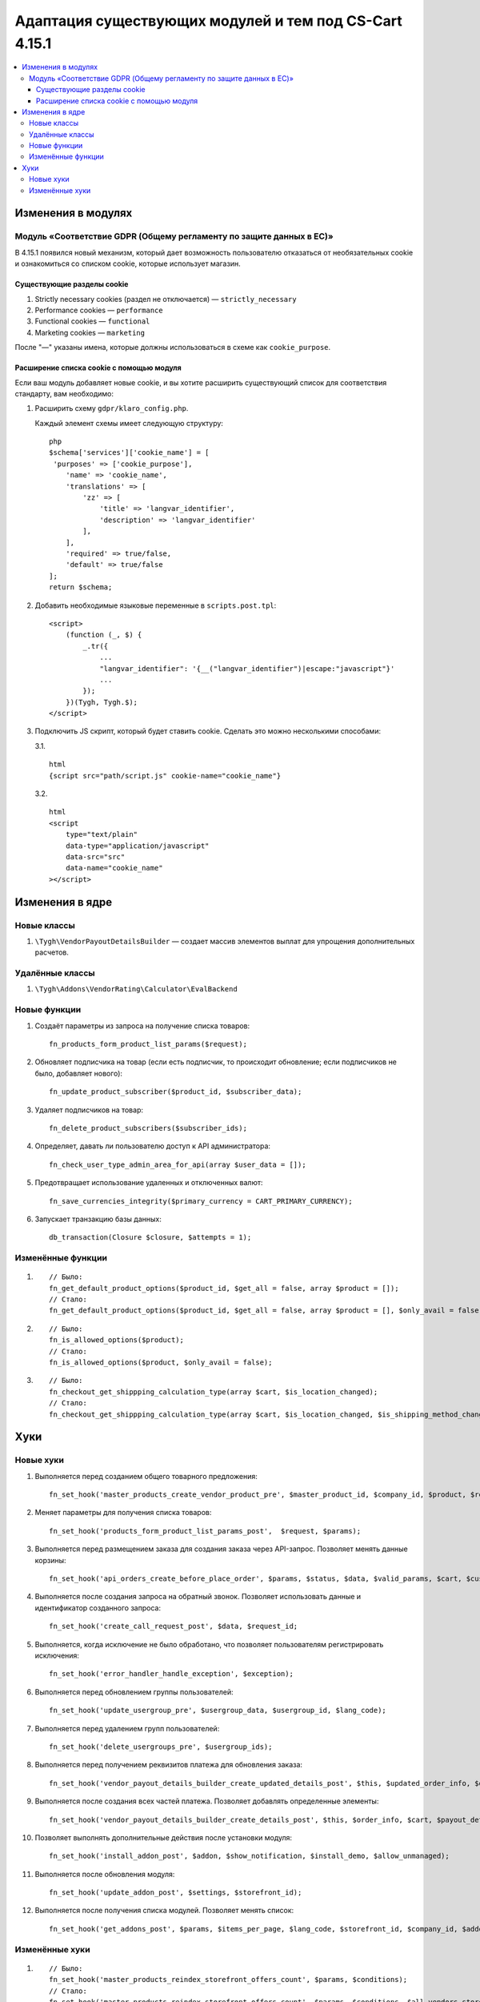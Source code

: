 *******************************************************
Адаптация существующих модулей и тем под CS-Cart 4.15.1
*******************************************************

.. contents::
    :local:
    :backlinks: none

===================
Изменения в модулях
===================

--------------------------------------------------------------------
Модуль «Соответствие GDPR (Общему регламенту по защите данных в ЕС)»
--------------------------------------------------------------------

В 4.15.1 появился новый механизм, который дает возможность пользователю отказаться от необязательных cookie и ознакомиться со списком cookie, которые использует магазин.

~~~~~~~~~~~~~~~~~~~~~~~~~~~
Существующие разделы cookie
~~~~~~~~~~~~~~~~~~~~~~~~~~~

#. Strictly necessary cookies (раздел не отключается) — ``strictly_necessary``

#. Performance cookies — ``performance``

#. Functional cookies — ``functional``

#. Marketing cookies — ``marketing``

После "—" указаны имена, которые должны использоваться в схеме как ``cookie_purpose``.

~~~~~~~~~~~~~~~~~~~~~~~~~~~~~~~~~~~~~~~~~
Расширение списка cookie с помощью модуля
~~~~~~~~~~~~~~~~~~~~~~~~~~~~~~~~~~~~~~~~~

Если ваш модуль добавляет новые cookie, и вы хотите расширить существующий список для соответствия стандарту, вам необходимо:

#. Расширить схему ``gdpr/klaro_config.php``.

   Каждый элемент схемы имеет следующую структуру::

     php
     $schema['services']['cookie_name'] = [
      'purposes' => ['cookie_purpose'],
         'name' => 'cookie_name',
         'translations' => [
             'zz' => [
                 'title' => 'langvar_identifier',
                 'description' => 'langvar_identifier'
             ],
         ],
         'required' => true/false,
         'default' => true/false
     ];
     return $schema;

#. Добавить необходимые языковые переменные в ``scripts.post.tpl``::

    <script>
        (function (_, $) {
            _.tr({
                ...
                "langvar_identifier": '{__("langvar_identifier")|escape:"javascript"}'
                ...
            });
        })(Tygh, Tygh.$);
    </script>

#. Подключить JS скрипт, который будет ставить cookie. Сделать это можно несколькими способами:

   3.1. ::

          html
          {script src="path/script.js" cookie-name="cookie_name"}

   3.2. ::

          html
          <script
              type="text/plain"
              data-type="application/javascript"
              data-src="src"
              data-name="cookie_name"
          ></script>

================
Изменения в ядре
================

------------
Новые классы
------------

#. ``\Tygh\VendorPayoutDetailsBuilder`` — создает массив элементов выплат для упрощения дополнительных расчетов.

----------------
Удалённые классы
----------------

#. ``\Tygh\Addons\VendorRating\Calculator\EvalBackend``

-------------
Новые функции
-------------

#. Создаёт параметры из запроса на получение списка товаров::

       fn_products_form_product_list_params($request);

#. Обновляет подписчика на товар (если есть подписчик, то происходит обновление; если подписчиков не было, добавляет нового)::

       fn_update_product_subscriber($product_id, $subscriber_data);

#. Удаляет подписчиков на товар::

       fn_delete_product_subscribers($subscriber_ids);

#. Определяет, давать ли пользователю доступ к API администратора::

       fn_check_user_type_admin_area_for_api(array $user_data = []);

#. Предотвращает использование удаленных и отключенных валют::

       fn_save_currencies_integrity($primary_currency = CART_PRIMARY_CURRENCY);

#. Запускает транзакцию базы данных::

       db_transaction(Closure $closure, $attempts = 1);

------------------
Изменённые функции
------------------

#. ::

       // Было:
       fn_get_default_product_options($product_id, $get_all = false, array $product = []);
       // Стало:
       fn_get_default_product_options($product_id, $get_all = false, array $product = [], $only_avail = false);

#. ::

       // Было:
       fn_is_allowed_options($product);
       // Стало:
       fn_is_allowed_options($product, $only_avail = false);

#. ::

       // Было:
       fn_checkout_get_shippping_calculation_type(array $cart, $is_location_changed);
       // Стало:
       fn_checkout_get_shippping_calculation_type(array $cart, $is_location_changed, $is_shipping_method_changed = false);


====
Хуки
====

----------
Новые хуки
----------

#. Выполняется перед созданием общего товарного предложения::

       fn_set_hook('master_products_create_vendor_product_pre', $master_product_id, $company_id, $product, $result, $can_create);

#. Меняет параметры для получения списка товаров::

       fn_set_hook('products_form_product_list_params_post',  $request, $params);

#. Выполняется перед размещением заказа для создания заказа через API-запрос. Позволяет менять данные корзины::

       fn_set_hook('api_orders_create_before_place_order', $params, $status, $data, $valid_params, $cart, $customer_auth, $order_placement_action);

#. Выполняется после создания запроса на обратный звонок. Позволяет использовать данные и идентификатор созданного запроса::

       fn_set_hook('create_call_request_post', $data, $request_id;

#. Выполняется, когда исключение не было обработано, что позволяет пользователям регистрировать исключения::

       fn_set_hook('error_handler_handle_exception', $exception); 

#. Выполняется перед обновлением группы пользователей::

       fn_set_hook('update_usergroup_pre', $usergroup_data, $usergroup_id, $lang_code);

#. Выполняется перед удалением групп пользователей::

       fn_set_hook('delete_usergroups_pre', $usergroup_ids);

#. Выполняется перед получением реквизитов платежа для обновления заказа::

       fn_set_hook('vendor_payout_details_builder_create_updated_details_post', $this, $updated_order_info, $old_details, $updated_details);

#. Выполняется после создания всех частей платежа. Позволяет добавлять определенные элементы::

       fn_set_hook('vendor_payout_details_builder_create_details_post', $this, $order_info, $cart, $payout_details);

#. Позволяет выполнять дополнительные действия после установки модуля::

       fn_set_hook('install_addon_post', $addon, $show_notification, $install_demo, $allow_unmanaged);

#. Выполняется после обновления модуля::

       fn_set_hook('update_addon_post', $settings, $storefront_id); 

#. Выполняется после получения списка модулей. Позволяет менять список::

       fn_set_hook('get_addons_post', $params, $items_per_page, $lang_code, $storefront_id, $company_id, $addons, $addons_counter);

---------------
Изменённые хуки
---------------

#. ::

       // Было:
       fn_set_hook('master_products_reindex_storefront_offers_count', $params, $conditions);
       // Стало:
       fn_set_hook('master_products_reindex_storefront_offers_count', $params, $conditions, $all_vendors_storefront_ids);

#. ::

       // Было:
       fn_set_hook('master_products_reindex_storefront_min_price', $params, $conditions);
       // Стало:
       fn_set_hook('master_products_reindex_storefront_min_price', $params, $conditions, $all_vendors_storefront_ids);

#. ::

       // Было:
       fn_set_hook('vendor_plans_calculate_commission_for_payout_before', $order_info, $company_data, $payout_data, $total, $shipping_cost, $surcharge_from_total, $surcharge_to_commission, $commission, $taxes);
       // Стало:
       fn_set_hook('vendor_plans_calculate_commission_for_payout_before', $order_info, $company_data, $payout_data, $total, $shipping_cost, $surcharge_from_total, $surcharge_to_commission, $commission, $taxes, $vendor_taxes).